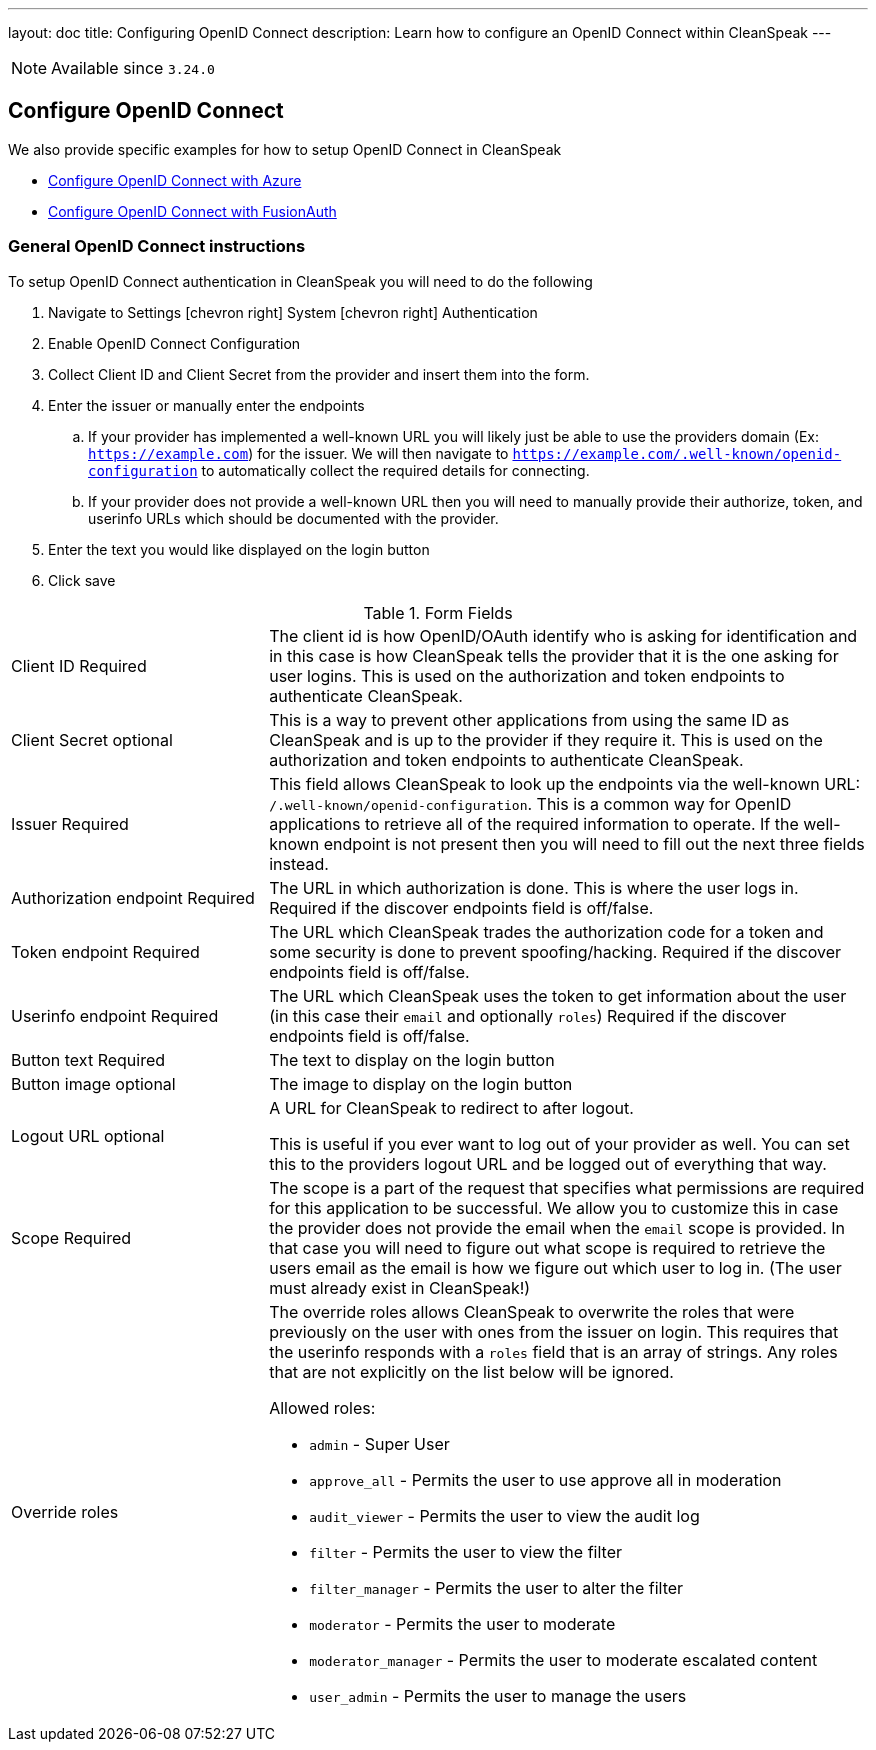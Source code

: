 ---
layout: doc
title: Configuring OpenID Connect
description: Learn how to configure an OpenID Connect within CleanSpeak
---

[NOTE.since]
====
Available since `3.24.0`
====

== Configure OpenID Connect

We also provide specific examples for how to setup OpenID Connect in CleanSpeak

* link:azure[Configure OpenID Connect with Azure]
* link:fusionauth[Configure OpenID Connect with FusionAuth]

=== General OpenID Connect instructions

To setup OpenID Connect authentication in CleanSpeak you will need to do the following

. Navigate to [breadcrumb]#Settings# icon:chevron-right[role=breadcrumb] [breadcrumb]#System# icon:chevron-right[role=breadcrumb] [breadcrumb]#Authentication#
. Enable OpenID Connect Configuration
. Collect Client ID and Client Secret from the provider and insert them into the form.
. Enter the issuer or manually enter the endpoints
.. If your provider has implemented a well-known URL you will likely just be able to use the providers domain (Ex: `https://example.com`) for the issuer. We will then navigate to `https://example.com/.well-known/openid-configuration` to automatically collect the required details for connecting.
.. If your provider does not provide a well-known URL then you will need to manually provide their authorize, token, and userinfo URLs which should be documented with the provider.
. Enter the text you would like displayed on the login button
. Click save

[cols="3a,7a"]
[.api]
.Form Fields
|===
|[field]#Client ID# [required]#Required#
|The client id is how OpenID/OAuth identify who is asking for identification and in this case is how CleanSpeak tells the provider that it is the one asking for user logins. This is used on the authorization and token endpoints to authenticate CleanSpeak.

|[field]#Client Secret# [optional]#optional#
|This is a way to prevent other applications from using the same ID as CleanSpeak and is up to the provider if they require it. This is used on the authorization and token endpoints to authenticate CleanSpeak.

|[field]#Issuer# [required]#Required#
|This field allows CleanSpeak to look up the endpoints via the well-known URL: `/.well-known/openid-configuration`. This is a common way for OpenID applications to retrieve all of the required information to operate. If the well-known endpoint is not present then you will need to fill out the next three fields instead.

|[field]#Authorization endpoint# [required]#Required#
|The URL in which authorization is done. This is where the user logs in. Required if the discover endpoints field is off/false.

|[field]#Token endpoint# [required]#Required#
|The URL which CleanSpeak trades the authorization code for a token and some security is done to prevent spoofing/hacking. Required if the discover endpoints field is off/false.

|[field]#Userinfo endpoint# [required]#Required#
|The URL which CleanSpeak uses the token to get information about the user (in this case their `email` and optionally `roles`) Required if the discover endpoints field is off/false.

|[field]#Button text# [required]#Required#
|The text to display on the login button

|[field]#Button image# [optional]#optional#
|The image to display on the login button

|[field]#Logout URL# [optional]#optional#
|A URL for CleanSpeak to redirect to after logout.

This is useful if you ever want to log out of your provider as well. You can set this to the providers logout URL and be logged out of everything that way.

|[field]#Scope# [required]#Required#
|The scope is a part of the request that specifies what permissions are required for this application to be successful. We allow you to customize this in case the provider does not provide the email when the `email` scope is provided. In that case you will need to figure out what scope is required to retrieve the users email as the email is how we figure out which user to log in. (The user must already exist in CleanSpeak!)

|[field]#Override roles#
|The override roles allows CleanSpeak to overwrite the roles that were previously on the user with ones from the issuer on login. This requires that the userinfo responds with a `roles` field that is an array of strings. Any roles that are not explicitly on the list below will be ignored.

Allowed roles:

* `admin` - Super User
* `approve_all` - Permits the user to use approve all in moderation
* `audit_viewer` - Permits the user to view the audit log
* `filter` - Permits the user to view the filter
* `filter_manager` - Permits the user to alter the filter
* `moderator` - Permits the user to moderate
* `moderator_manager` - Permits the user to moderate escalated content
* `user_admin` - Permits the user to manage the users

|===
